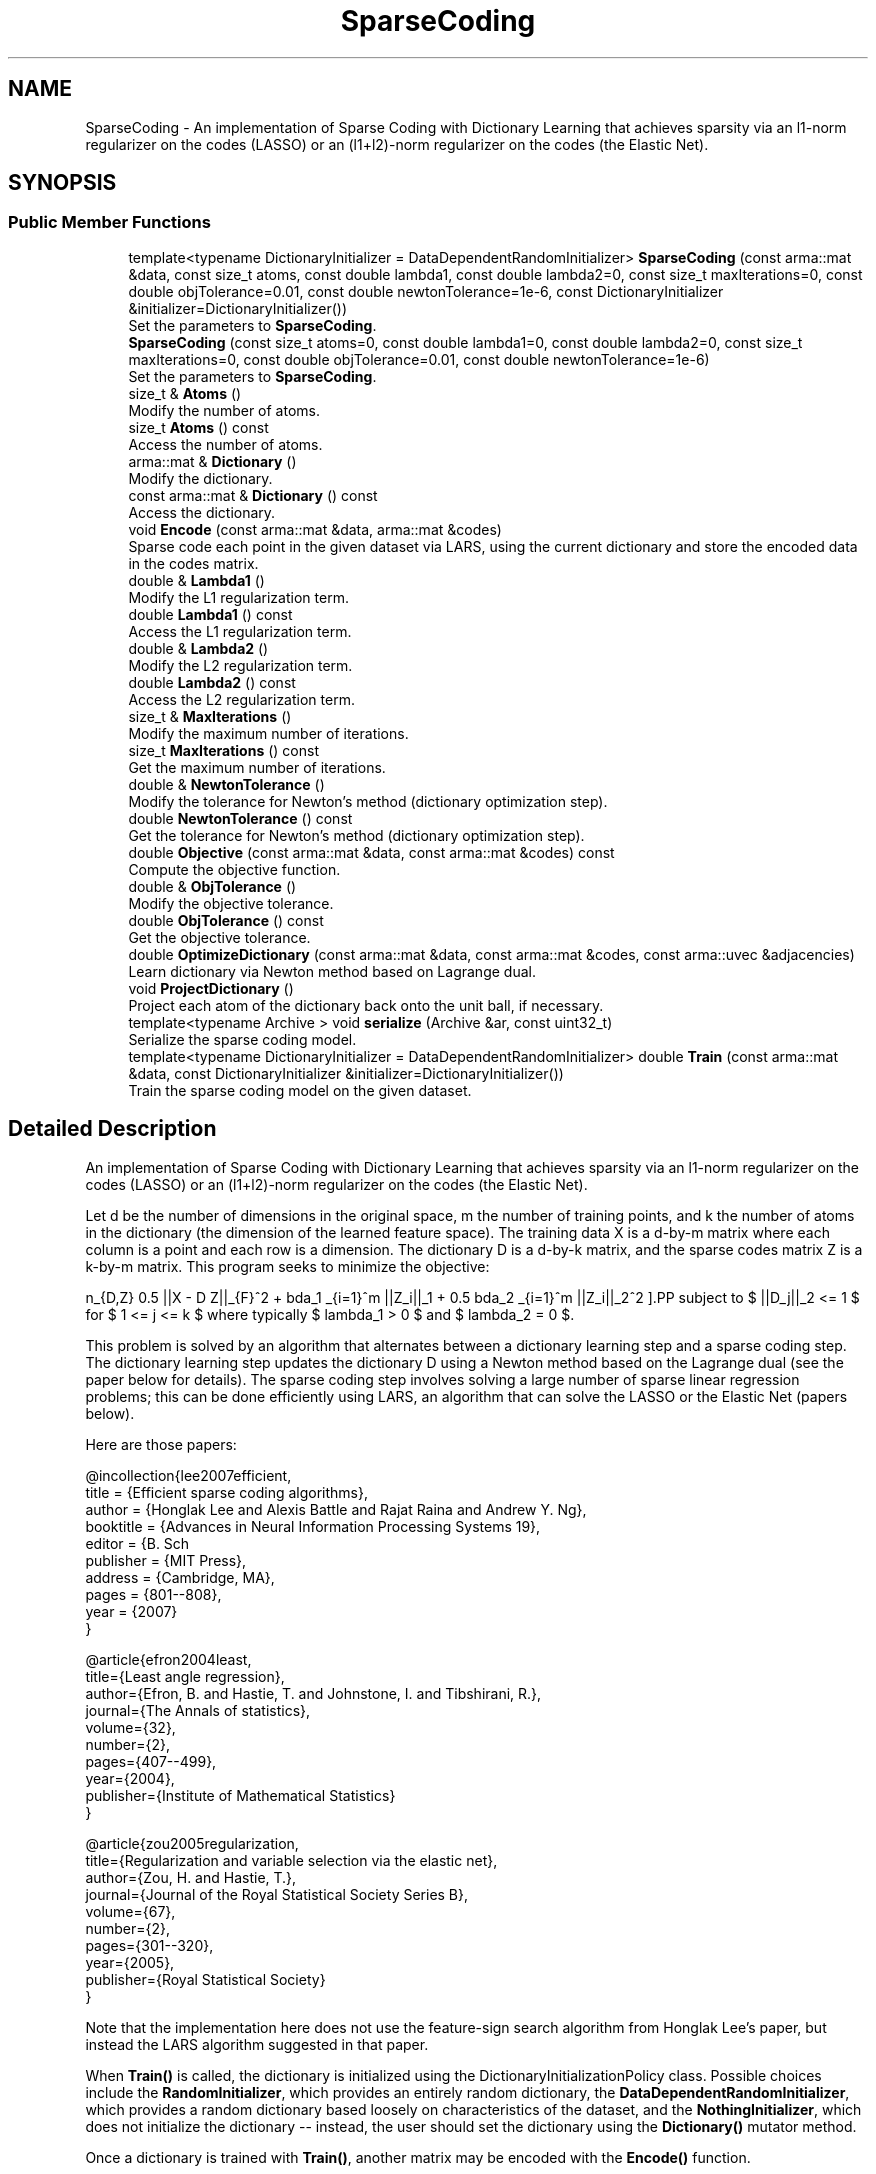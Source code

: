 .TH "SparseCoding" 3 "Sun Jun 20 2021" "Version 3.4.2" "mlpack" \" -*- nroff -*-
.ad l
.nh
.SH NAME
SparseCoding \- An implementation of Sparse Coding with Dictionary Learning that achieves sparsity via an l1-norm regularizer on the codes (LASSO) or an (l1+l2)-norm regularizer on the codes (the Elastic Net)\&.  

.SH SYNOPSIS
.br
.PP
.SS "Public Member Functions"

.in +1c
.ti -1c
.RI "template<typename DictionaryInitializer  = DataDependentRandomInitializer> \fBSparseCoding\fP (const arma::mat &data, const size_t atoms, const double lambda1, const double lambda2=0, const size_t maxIterations=0, const double objTolerance=0\&.01, const double newtonTolerance=1e\-6, const DictionaryInitializer &initializer=DictionaryInitializer())"
.br
.RI "Set the parameters to \fBSparseCoding\fP\&. "
.ti -1c
.RI "\fBSparseCoding\fP (const size_t atoms=0, const double lambda1=0, const double lambda2=0, const size_t maxIterations=0, const double objTolerance=0\&.01, const double newtonTolerance=1e\-6)"
.br
.RI "Set the parameters to \fBSparseCoding\fP\&. "
.ti -1c
.RI "size_t & \fBAtoms\fP ()"
.br
.RI "Modify the number of atoms\&. "
.ti -1c
.RI "size_t \fBAtoms\fP () const"
.br
.RI "Access the number of atoms\&. "
.ti -1c
.RI "arma::mat & \fBDictionary\fP ()"
.br
.RI "Modify the dictionary\&. "
.ti -1c
.RI "const arma::mat & \fBDictionary\fP () const"
.br
.RI "Access the dictionary\&. "
.ti -1c
.RI "void \fBEncode\fP (const arma::mat &data, arma::mat &codes)"
.br
.RI "Sparse code each point in the given dataset via LARS, using the current dictionary and store the encoded data in the codes matrix\&. "
.ti -1c
.RI "double & \fBLambda1\fP ()"
.br
.RI "Modify the L1 regularization term\&. "
.ti -1c
.RI "double \fBLambda1\fP () const"
.br
.RI "Access the L1 regularization term\&. "
.ti -1c
.RI "double & \fBLambda2\fP ()"
.br
.RI "Modify the L2 regularization term\&. "
.ti -1c
.RI "double \fBLambda2\fP () const"
.br
.RI "Access the L2 regularization term\&. "
.ti -1c
.RI "size_t & \fBMaxIterations\fP ()"
.br
.RI "Modify the maximum number of iterations\&. "
.ti -1c
.RI "size_t \fBMaxIterations\fP () const"
.br
.RI "Get the maximum number of iterations\&. "
.ti -1c
.RI "double & \fBNewtonTolerance\fP ()"
.br
.RI "Modify the tolerance for Newton's method (dictionary optimization step)\&. "
.ti -1c
.RI "double \fBNewtonTolerance\fP () const"
.br
.RI "Get the tolerance for Newton's method (dictionary optimization step)\&. "
.ti -1c
.RI "double \fBObjective\fP (const arma::mat &data, const arma::mat &codes) const"
.br
.RI "Compute the objective function\&. "
.ti -1c
.RI "double & \fBObjTolerance\fP ()"
.br
.RI "Modify the objective tolerance\&. "
.ti -1c
.RI "double \fBObjTolerance\fP () const"
.br
.RI "Get the objective tolerance\&. "
.ti -1c
.RI "double \fBOptimizeDictionary\fP (const arma::mat &data, const arma::mat &codes, const arma::uvec &adjacencies)"
.br
.RI "Learn dictionary via Newton method based on Lagrange dual\&. "
.ti -1c
.RI "void \fBProjectDictionary\fP ()"
.br
.RI "Project each atom of the dictionary back onto the unit ball, if necessary\&. "
.ti -1c
.RI "template<typename Archive > void \fBserialize\fP (Archive &ar, const uint32_t)"
.br
.RI "Serialize the sparse coding model\&. "
.ti -1c
.RI "template<typename DictionaryInitializer  = DataDependentRandomInitializer> double \fBTrain\fP (const arma::mat &data, const DictionaryInitializer &initializer=DictionaryInitializer())"
.br
.RI "Train the sparse coding model on the given dataset\&. "
.in -1c
.SH "Detailed Description"
.PP 
An implementation of Sparse Coding with Dictionary Learning that achieves sparsity via an l1-norm regularizer on the codes (LASSO) or an (l1+l2)-norm regularizer on the codes (the Elastic Net)\&. 

Let d be the number of dimensions in the original space, m the number of training points, and k the number of atoms in the dictionary (the dimension of the learned feature space)\&. The training data X is a d-by-m matrix where each column is a point and each row is a dimension\&. The dictionary D is a d-by-k matrix, and the sparse codes matrix Z is a k-by-m matrix\&. This program seeks to minimize the objective:
.PP
\[ \min_{D,Z} 0.5 ||X - D Z||_{F}^2\ + \lambda_1 \sum_{i=1}^m ||Z_i||_1 + 0.5 \lambda_2 \sum_{i=1}^m ||Z_i||_2^2 \].PP
subject to $ ||D_j||_2 <= 1 $ for $ 1 <= j <= k $ where typically $ lambda_1 > 0 $ and $ lambda_2 = 0 $\&.
.PP
This problem is solved by an algorithm that alternates between a dictionary learning step and a sparse coding step\&. The dictionary learning step updates the dictionary D using a Newton method based on the Lagrange dual (see the paper below for details)\&. The sparse coding step involves solving a large number of sparse linear regression problems; this can be done efficiently using LARS, an algorithm that can solve the LASSO or the Elastic Net (papers below)\&.
.PP
Here are those papers:
.PP
.PP
.nf
@incollection{lee2007efficient,
  title = {Efficient sparse coding algorithms},
  author = {Honglak Lee and Alexis Battle and Rajat Raina and Andrew Y\&. Ng},
  booktitle = {Advances in Neural Information Processing Systems 19},
  editor = {B\&. Sch\"{o}lkopf and J\&. Platt and T\&. Hoffman},
  publisher = {MIT Press},
  address = {Cambridge, MA},
  pages = {801--808},
  year = {2007}
}
.fi
.PP
.PP
.PP
.nf
@article{efron2004least,
  title={Least angle regression},
  author={Efron, B\&. and Hastie, T\&. and Johnstone, I\&. and Tibshirani, R\&.},
  journal={The Annals of statistics},
  volume={32},
  number={2},
  pages={407--499},
  year={2004},
  publisher={Institute of Mathematical Statistics}
}
.fi
.PP
.PP
.PP
.nf
@article{zou2005regularization,
  title={Regularization and variable selection via the elastic net},
  author={Zou, H\&. and Hastie, T\&.},
  journal={Journal of the Royal Statistical Society Series B},
  volume={67},
  number={2},
  pages={301--320},
  year={2005},
  publisher={Royal Statistical Society}
}
.fi
.PP
.PP
Note that the implementation here does not use the feature-sign search algorithm from Honglak Lee's paper, but instead the LARS algorithm suggested in that paper\&.
.PP
When \fBTrain()\fP is called, the dictionary is initialized using the DictionaryInitializationPolicy class\&. Possible choices include the \fBRandomInitializer\fP, which provides an entirely random dictionary, the \fBDataDependentRandomInitializer\fP, which provides a random dictionary based loosely on characteristics of the dataset, and the \fBNothingInitializer\fP, which does not initialize the dictionary -- instead, the user should set the dictionary using the \fBDictionary()\fP mutator method\&.
.PP
Once a dictionary is trained with \fBTrain()\fP, another matrix may be encoded with the \fBEncode()\fP function\&.
.PP
\fBTemplate Parameters\fP
.RS 4
\fIDictionaryInitializationPolicy\fP The class to use to initialize the dictionary; must have 'void Initialize(const arma::mat& data, arma::mat& dictionary)' function\&. 
.RE
.PP

.PP
Definition at line 115 of file sparse_coding\&.hpp\&.
.SH "Constructor & Destructor Documentation"
.PP 
.SS "\fBSparseCoding\fP (const arma::mat & data, const size_t atoms, const double lambda1, const double lambda2 = \fC0\fP, const size_t maxIterations = \fC0\fP, const double objTolerance = \fC0\&.01\fP, const double newtonTolerance = \fC1e\-6\fP, const DictionaryInitializer & initializer = \fCDictionaryInitializer()\fP)"

.PP
Set the parameters to \fBSparseCoding\fP\&. lambda2 defaults to 0\&. This constructor will train the model\&. If that is not desired, call the other constructor that does not take a data matrix\&. This constructor will also initialize the dictionary using the given DictionaryInitializer before training\&.
.PP
If you want to initialize the dictionary to a custom matrix, consider either writing your own DictionaryInitializer class (with void Initialize(const arma::mat& data, arma::mat& dictionary) function), or call the constructor that does not take a data matrix, then call \fBDictionary()\fP to set the dictionary matrix to a matrix of your choosing, and then call \fBTrain()\fP with \fBNothingInitializer\fP (i\&.e\&. Train<NothingInitializer>(data))\&.
.PP
\fBParameters\fP
.RS 4
\fIdata\fP Data matrix\&. 
.br
\fIatoms\fP Number of atoms in dictionary\&. 
.br
\fIlambda1\fP Regularization parameter for l1-norm penalty\&. 
.br
\fIlambda2\fP Regularization parameter for l2-norm penalty\&. 
.br
\fImaxIterations\fP Maximum number of iterations to run algorithm\&. If 0, the algorithm will run until convergence (or forever)\&. 
.br
\fIobjTolerance\fP Tolerance for objective function\&. When an iteration of the algorithm produces an improvement smaller than this, the algorithm will terminate\&. 
.br
\fInewtonTolerance\fP Tolerance for the Newton's method dictionary optimization step\&. 
.br
\fIinitializer\fP The initializer to use\&. 
.RE
.PP

.SS "\fBSparseCoding\fP (const size_t atoms = \fC0\fP, const double lambda1 = \fC0\fP, const double lambda2 = \fC0\fP, const size_t maxIterations = \fC0\fP, const double objTolerance = \fC0\&.01\fP, const double newtonTolerance = \fC1e\-6\fP)"

.PP
Set the parameters to \fBSparseCoding\fP\&. lambda2 defaults to 0\&. This constructor will not train the model, and a subsequent call to \fBTrain()\fP will be required before the model can encode points with \fBEncode()\fP\&.
.PP
\fBParameters\fP
.RS 4
\fIatoms\fP Number of atoms in dictionary\&. 
.br
\fIlambda1\fP Regularization parameter for l1-norm penalty\&. 
.br
\fIlambda2\fP Regularization parameter for l2-norm penalty\&. 
.br
\fImaxIterations\fP Maximum number of iterations to run algorithm\&. If 0, the algorithm will run until convergence (or forever)\&. 
.br
\fIobjTolerance\fP Tolerance for objective function\&. When an iteration of the algorithm produces an improvement smaller than this, the algorithm will terminate\&. 
.br
\fInewtonTolerance\fP Tolerance for the Newton's method dictionary optimization step\&. 
.RE
.PP

.SH "Member Function Documentation"
.PP 
.SS "size_t& Atoms ()\fC [inline]\fP"

.PP
Modify the number of atoms\&. 
.PP
Definition at line 230 of file sparse_coding\&.hpp\&.
.SS "size_t Atoms () const\fC [inline]\fP"

.PP
Access the number of atoms\&. 
.PP
Definition at line 228 of file sparse_coding\&.hpp\&.
.SS "arma::mat& Dictionary ()\fC [inline]\fP"

.PP
Modify the dictionary\&. 
.PP
Definition at line 225 of file sparse_coding\&.hpp\&.
.SS "const arma::mat& Dictionary () const\fC [inline]\fP"

.PP
Access the dictionary\&. 
.PP
Definition at line 223 of file sparse_coding\&.hpp\&.
.SS "void Encode (const arma::mat & data, arma::mat & codes)"

.PP
Sparse code each point in the given dataset via LARS, using the current dictionary and store the encoded data in the codes matrix\&. 
.PP
\fBParameters\fP
.RS 4
\fIdata\fP Input data matrix to be encoded\&. 
.br
\fIcodes\fP Output codes matrix\&. 
.RE
.PP

.SS "double& Lambda1 ()\fC [inline]\fP"

.PP
Modify the L1 regularization term\&. 
.PP
Definition at line 235 of file sparse_coding\&.hpp\&.
.SS "double Lambda1 () const\fC [inline]\fP"

.PP
Access the L1 regularization term\&. 
.PP
Definition at line 233 of file sparse_coding\&.hpp\&.
.SS "double& Lambda2 ()\fC [inline]\fP"

.PP
Modify the L2 regularization term\&. 
.PP
Definition at line 240 of file sparse_coding\&.hpp\&.
.SS "double Lambda2 () const\fC [inline]\fP"

.PP
Access the L2 regularization term\&. 
.PP
Definition at line 238 of file sparse_coding\&.hpp\&.
.SS "size_t& MaxIterations ()\fC [inline]\fP"

.PP
Modify the maximum number of iterations\&. 
.PP
Definition at line 245 of file sparse_coding\&.hpp\&.
.SS "size_t MaxIterations () const\fC [inline]\fP"

.PP
Get the maximum number of iterations\&. 
.PP
Definition at line 243 of file sparse_coding\&.hpp\&.
.SS "double& NewtonTolerance ()\fC [inline]\fP"

.PP
Modify the tolerance for Newton's method (dictionary optimization step)\&. 
.PP
Definition at line 255 of file sparse_coding\&.hpp\&.
.SS "double NewtonTolerance () const\fC [inline]\fP"

.PP
Get the tolerance for Newton's method (dictionary optimization step)\&. 
.PP
Definition at line 253 of file sparse_coding\&.hpp\&.
.SS "double Objective (const arma::mat & data, const arma::mat & codes) const"

.PP
Compute the objective function\&. 
.SS "double& ObjTolerance ()\fC [inline]\fP"

.PP
Modify the objective tolerance\&. 
.PP
Definition at line 250 of file sparse_coding\&.hpp\&.
.SS "double ObjTolerance () const\fC [inline]\fP"

.PP
Get the objective tolerance\&. 
.PP
Definition at line 248 of file sparse_coding\&.hpp\&.
.SS "double OptimizeDictionary (const arma::mat & data, const arma::mat & codes, const arma::uvec & adjacencies)"

.PP
Learn dictionary via Newton method based on Lagrange dual\&. 
.PP
\fBParameters\fP
.RS 4
\fIdata\fP Data matrix\&. 
.br
\fIcodes\fP Matrix of codes\&. 
.br
\fIadjacencies\fP Indices of entries (unrolled column by column) of the coding matrix Z that are non-zero (the adjacency matrix for the bipartite graph of points and atoms)\&. 
.RE
.PP
\fBReturns\fP
.RS 4
the norm of the gradient of the Lagrange dual with respect to the dual variables 
.RE
.PP

.SS "void ProjectDictionary ()"

.PP
Project each atom of the dictionary back onto the unit ball, if necessary\&. 
.SS "void serialize (Archive & ar, const uint32_t)"

.PP
Serialize the sparse coding model\&. 
.SS "double Train (const arma::mat & data, const DictionaryInitializer & initializer = \fCDictionaryInitializer()\fP)"

.PP
Train the sparse coding model on the given dataset\&. 
.PP
\fBReturns\fP
.RS 4
The final objective value\&. 
.RE
.PP


.SH "Author"
.PP 
Generated automatically by Doxygen for mlpack from the source code\&.
